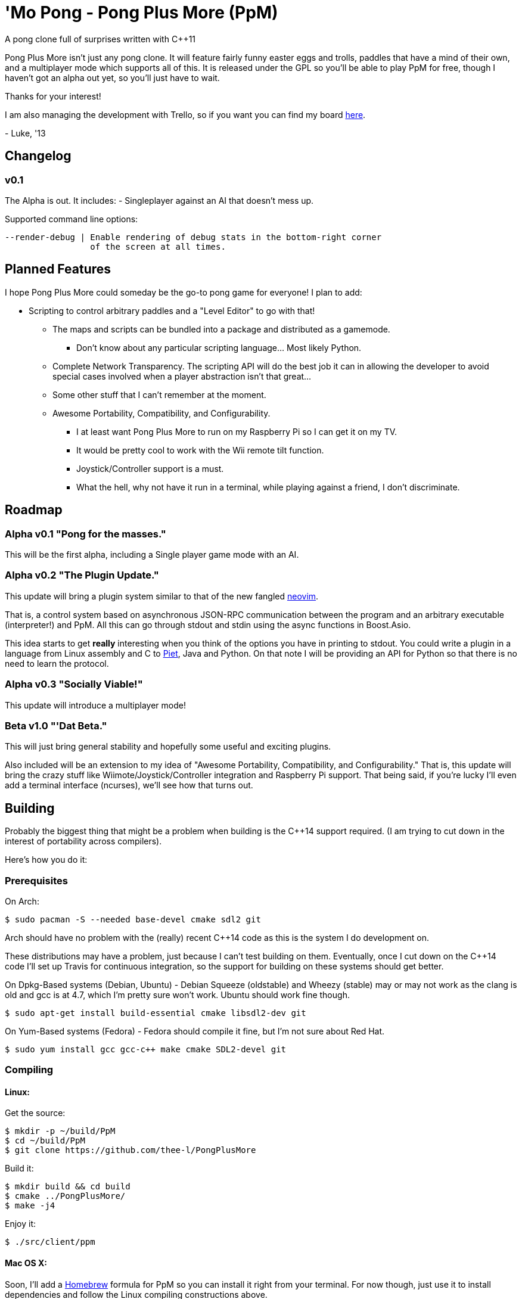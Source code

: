////
 PpM - Pong Plus More - A pong clone full of surprises written with C++11.
 Copyright (C) 2013  Luke San Antonio

 You can contact me (Luke San Antonio) at lukesanantonio@gmail.com!

 This program is free software: you can redistribute it and/or modify
 it under the terms of the GNU General Public License as published by
 the Free Software Foundation, either version 3 of the License, or
 (at your option) any later version.

 This program is distributed in the hope that it will be useful,
 but WITHOUT ANY WARRANTY; without even the implied warranty of
 MERCHANTABILITY or FITNESS FOR A PARTICULAR PURPOSE.  See the
 GNU General Public License for more details.

 You should have received a copy of the GNU General Public License
 along with this program.  If not, see <http://www.gnu.org/licenses/>.
////

= 'Mo Pong - Pong Plus More (PpM)

A pong clone full of surprises written with C++11

Pong Plus More isn't just any pong clone. It will feature fairly funny easter
eggs and trolls, paddles that have a mind of their own, and a multiplayer mode
which supports all of this. It is released under the GPL so you'll be able to
play PpM for free, though I haven't got an alpha out yet, so you'll just have
to wait.

Thanks for your interest!

I am also managing the development with Trello, so if you want you can find my
board https://trello.com/b/6kkfz2kJ/pong-plus-more[here].

-
Luke, '13

== Changelog

=== v0.1

The Alpha is out. It includes:
- Singleplayer against an AI that doesn't mess up.

Supported command line options:

    --render-debug | Enable rendering of debug stats in the bottom-right corner
                     of the screen at all times.

== Planned Features

I hope Pong Plus More could someday be the go-to pong game for everyone! I plan
to add:

* Scripting to control arbitrary paddles and a "Level Editor" to go with that!
** The maps and scripts can be bundled into a package and distributed as a
   gamemode.
*** Don't know about any particular scripting language... Most likely Python.
** Complete Network Transparency. The scripting API will do the best job it can
   in allowing the developer to avoid special cases involved when a player
   abstraction isn't that great...
** Some other stuff that I can't remember at the moment.
** Awesome Portability, Compatibility, and Configurability.
*** I at least want Pong Plus More to run on my Raspberry Pi so I can get it
    on my TV.
*** It would be pretty cool to work with the Wii remote tilt function.
*** Joystick/Controller support is a must.
*** What the hell, why not have it run in a terminal, while playing against a
    friend, I don't discriminate.

== Roadmap

=== Alpha v0.1 "Pong for the masses."
This will be the first alpha, including a Single player game mode with an AI.

=== Alpha v0.2 "The Plugin Update."
This update will bring a plugin system similar to that of the new fangled
https://github.com/neovim/neovim#new-plugin-architecture[neovim].

That is, a control system based on asynchronous JSON-RPC communication between
the program and an arbitrary executable (interpreter!) and PpM. All this can
go through stdout and stdin using the async functions in Boost.Asio.

This idea starts to get *really* interesting when you think of the options you
have in printing to stdout. You could write a plugin in a language from Linux
assembly and C to http://www.dangermouse.net/esoteric/piet.html[Piet], Java and
Python. On that note I will be providing an API for Python so that there is no
need to learn the protocol.

=== Alpha v0.3 "Socially Viable!"
This update will introduce a multiplayer mode!

=== Beta v1.0 "'Dat Beta."
This will just bring general stability and hopefully some useful and exciting
plugins.

Also included will be an extension to my idea of "Awesome Portability,
Compatibility, and Configurability." That is, this update will bring the
crazy stuff like Wiimote/Joystick/Controller integration and Raspberry Pi
support. That being said, if you're lucky I'll even add a terminal interface
(ncurses), we'll see how that turns out.

== Building

Probably the biggest thing that might be a problem when building is the
C++14 support required. (I am trying to cut down in the interest of
portability across compilers).

Here's how you do it:

=== Prerequisites
On Arch:

    $ sudo pacman -S --needed base-devel cmake sdl2 git

Arch should have no problem with the (really) recent C++14 code as
this is the system I do development on.

These distributions may have a problem, just because I can't test building on
them. Eventually, once I cut down on the C++14 code I'll set up
Travis for continuous integration, so the support for building on these systems
should get better.

On Dpkg-Based systems (Debian, Ubuntu) - Debian Squeeze (oldstable) and Wheezy
(stable) may or may not work as the clang is old and gcc is at 4.7, which I'm
pretty sure won't work. Ubuntu should work fine though.

    $ sudo apt-get install build-essential cmake libsdl2-dev git

On Yum-Based systems (Fedora) - Fedora should compile it fine, but I'm not
sure about Red Hat.

    $ sudo yum install gcc gcc-c++ make cmake SDL2-devel git

=== Compiling

==== Linux:
Get the source:

    $ mkdir -p ~/build/PpM
    $ cd ~/build/PpM
    $ git clone https://github.com/thee-l/PongPlusMore

Build it:

    $ mkdir build && cd build
    $ cmake ../PongPlusMore/
    $ make -j4

Enjoy it:

    $ ./src/client/ppm

==== Mac OS X:
Soon, I'll add a http://brew.sh/[Homebrew] formula for PpM so you can install
it right from your terminal. For now though, just use it to install
dependencies and follow the Linux compiling constructions above.

==== Windows:
Pfft. Have fun man!

No, that's not it. When the game is actually worth downloading I'll have a
prebuilt binary uploaded. The only reason it can't be built in Visual Studio
is because of the compiler and its lack of support for C++11/14. Soon
enough, I will try to minimize the C++14 usage and hopefully support
compilation on this compiler.

It might be possible to use MinGW since they have g++ 4.8.1 ported. But no
guarantees.

==== Prebuilt Binaries
Coming Soon. - Luke

=== FAQ

====  Why Pong, Luke? It's Pong! Who cares about Pong!
This game is basically a learning experience. If I happen to make a great pong
clone in the process, then awesome!

==== Why the GPL?
I thought about the MIT license and the BSD license, but my conclusion was
that even though those license are great for libraries, for PpM I really
do think that any changes to should benefit everyone. That's why the GPL was
chosen!
